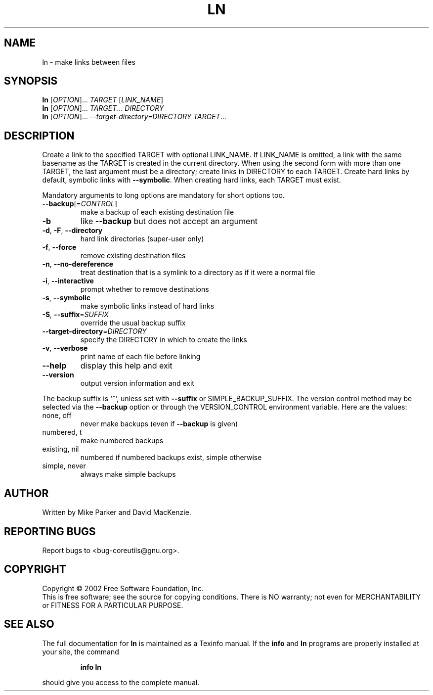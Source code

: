 .\" DO NOT MODIFY THIS FILE!  It was generated by help2man 1.28.
.TH LN "1" "August 2002" "ln (coreutils) 4.5.1" "User Commands"
.SH NAME
ln \- make links between files
.SH SYNOPSIS
.B ln
[\fIOPTION\fR]... \fITARGET \fR[\fILINK_NAME\fR]
.br
.B ln
[\fIOPTION\fR]... \fITARGET\fR... \fIDIRECTORY\fR
.br
.B ln
[\fIOPTION\fR]... \fI--target-directory=DIRECTORY TARGET\fR...
.SH DESCRIPTION
.\" Add any additional description here
.PP
Create a link to the specified TARGET with optional LINK_NAME.
If LINK_NAME is omitted, a link with the same basename as the TARGET is
created in the current directory.  When using the second form with more
than one TARGET, the last argument must be a directory;  create links
in DIRECTORY to each TARGET.  Create hard links by default, symbolic
links with \fB\-\-symbolic\fR.  When creating hard links, each TARGET must exist.
.PP
Mandatory arguments to long options are mandatory for short options too.
.TP
\fB\-\-backup\fR[=\fICONTROL\fR]
make a backup of each existing destination file
.TP
\fB\-b\fR
like \fB\-\-backup\fR but does not accept an argument
.TP
\fB\-d\fR, \fB\-F\fR, \fB\-\-directory\fR
hard link directories (super-user only)
.TP
\fB\-f\fR, \fB\-\-force\fR
remove existing destination files
.TP
\fB\-n\fR, \fB\-\-no\-dereference\fR
treat destination that is a symlink to a
directory as if it were a normal file
.TP
\fB\-i\fR, \fB\-\-interactive\fR
prompt whether to remove destinations
.TP
\fB\-s\fR, \fB\-\-symbolic\fR
make symbolic links instead of hard links
.TP
\fB\-S\fR, \fB\-\-suffix\fR=\fISUFFIX\fR
override the usual backup suffix
.TP
\fB\-\-target\-directory\fR=\fIDIRECTORY\fR
specify the DIRECTORY in which to create
the links
.TP
\fB\-v\fR, \fB\-\-verbose\fR
print name of each file before linking
.TP
\fB\-\-help\fR
display this help and exit
.TP
\fB\-\-version\fR
output version information and exit
.PP
The backup suffix is `~', unless set with \fB\-\-suffix\fR or SIMPLE_BACKUP_SUFFIX.
The version control method may be selected via the \fB\-\-backup\fR option or through
the VERSION_CONTROL environment variable.  Here are the values:
.TP
none, off
never make backups (even if \fB\-\-backup\fR is given)
.TP
numbered, t
make numbered backups
.TP
existing, nil
numbered if numbered backups exist, simple otherwise
.TP
simple, never
always make simple backups
.SH AUTHOR
Written by Mike Parker and David MacKenzie.
.SH "REPORTING BUGS"
Report bugs to <bug-coreutils@gnu.org>.
.SH COPYRIGHT
Copyright \(co 2002 Free Software Foundation, Inc.
.br
This is free software; see the source for copying conditions.  There is NO
warranty; not even for MERCHANTABILITY or FITNESS FOR A PARTICULAR PURPOSE.
.SH "SEE ALSO"
The full documentation for
.B ln
is maintained as a Texinfo manual.  If the
.B info
and
.B ln
programs are properly installed at your site, the command
.IP
.B info ln
.PP
should give you access to the complete manual.
